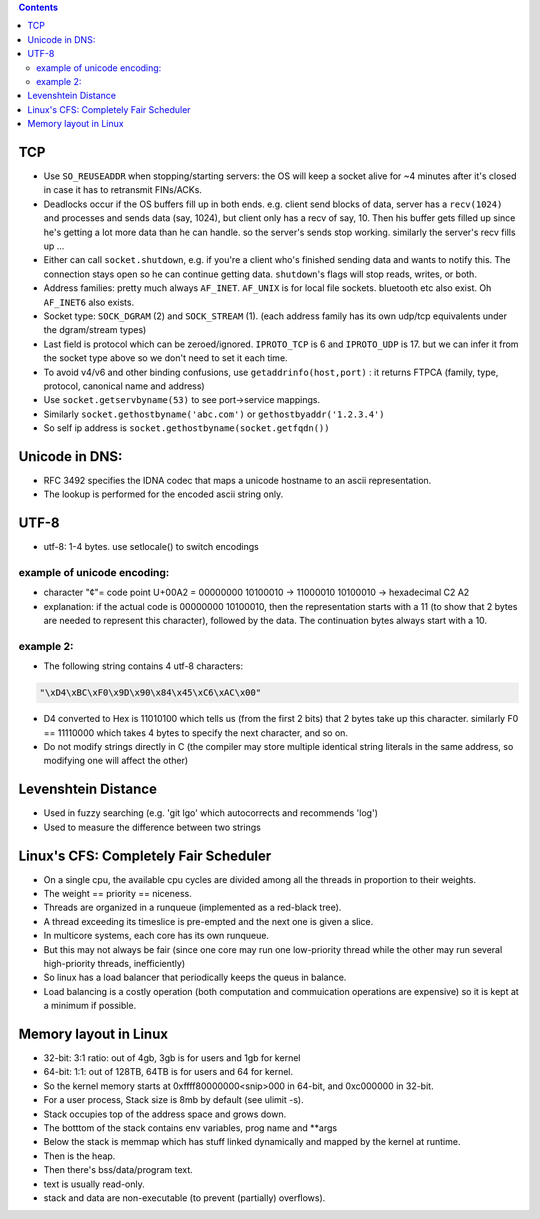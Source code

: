 .. title: other study notes
.. slug: other-study-notes
.. date: 2017-03-01 10:56:06 UTC+05:30
.. tags: 
.. category: 
.. link: 
.. description: 
.. type: text

.. contents::


TCP
---

-  Use ``SO_REUSEADDR`` when stopping/starting servers: the OS will keep
   a socket alive for ~4 minutes after it's closed in case it has to
   retransmit FINs/ACKs.
-  Deadlocks occur if the OS buffers fill up in both ends. e.g. client
   send blocks of data, server has a ``recv(1024)`` and processes and
   sends data (say, 1024), but client only has a recv of say, 10. Then
   his buffer gets filled up since he's getting a lot more data than he
   can handle. so the server's sends stop working. similarly the
   server's recv fills up ...
-  Either can call ``socket.shutdown``, e.g. if you're a client who's
   finished sending data and wants to notify this. The connection stays
   open so he can continue getting data. ``shutdown``'s flags will stop
   reads, writes, or both.
-  Address families: pretty much always ``AF_INET``. ``AF_UNIX`` is for
   local file sockets. bluetooth etc also exist. Oh ``AF_INET6`` also
   exists.
-  Socket type: ``SOCK_DGRAM`` (2) and ``SOCK_STREAM`` (1). (each
   address family has its own udp/tcp equivalents under the dgram/stream
   types)
-  Last field is protocol which can be zeroed/ignored. ``IPROTO_TCP`` is
   6 and ``IPROTO_UDP`` is 17. but we can infer it from the socket type
   above so we don't need to set it each time.

-  To avoid v4/v6 and other binding confusions, use
   ``getaddrinfo(host,port)`` : it returns FTPCA (family, type,
   protocol, canonical name and address)

-  Use ``socket.getservbyname(53)`` to see port->service mappings.
-  Similarly ``socket.gethostbyname('abc.com')`` or
   ``gethostbyaddr('1.2.3.4')``
-  So self ip address is ``socket.gethostbyname(socket.getfqdn())``

Unicode in DNS:
---------------

-  RFC 3492 specifies the IDNA codec that maps a unicode hostname to an
   ascii representation.
-  The lookup is performed for the encoded ascii string only.

UTF-8
-----

-  utf-8: 1-4 bytes. use setlocale() to switch encodings

example of unicode encoding:
~~~~~~~~~~~~~~~~~~~~~~~~~~~~

-  character "¢"= code point U+00A2 = 00000000 10100010 → 11000010
   10100010 → hexadecimal C2 A2
-  explanation: if the actual code is 00000000 10100010, then the
   representation starts with a 11 (to show that 2 bytes are needed to
   represent this character), followed by the data. The continuation
   bytes always start with a 10.

example 2:
~~~~~~~~~~

-  The following string contains 4 utf-8 characters:

.. code:: bash

    "\xD4\xBC\xF0\x9D\x90\x84\x45\xC6\xAC\x00"

-  D4 converted to Hex is 11010100 which tells us (from the first 2
   bits) that 2 bytes take up this character. similarly F0 == 11110000
   which takes 4 bytes to specify the next character, and so on.
-  Do not modify strings directly in C (the compiler may store multiple
   identical string literals in the same address, so modifying one will
   affect the other)

Levenshtein Distance
--------------------

-  Used in fuzzy searching (e.g. 'git lgo' which autocorrects and
   recommends 'log')
-  Used to measure the difference between two strings

Linux's CFS: Completely Fair Scheduler
--------------------------------------

-  On a single cpu, the available cpu cycles are divided among all the
   threads in proportion to their weights.
-  The weight == priority == niceness.
-  Threads are organized in a runqueue (implemented as a red-black
   tree).
-  A thread exceeding its timeslice is pre-empted and the next one is
   given a slice.
-  In multicore systems, each core has its own runqueue.
-  But this may not always be fair (since one core may run one
   low-priority thread while the other may run several high-priority
   threads, inefficiently)
-  So linux has a load balancer that periodically keeps the queus in
   balance.
-  Load balancing is a costly operation (both computation and
   commuication operations are expensive) so it is kept at a minimum if
   possible.

Memory layout in Linux
----------------------

-  32-bit: 3:1 ratio: out of 4gb, 3gb is for users and 1gb for kernel
-  64-bit: 1:1: out of 128TB, 64TB is for users and 64 for kernel.
-  So the kernel memory starts at 0xffff80000000<snip>000 in 64-bit, and
   0xc000000 in 32-bit.
-  For a user process, Stack size is 8mb by default (see ulimit -s).
-  Stack occupies top of the address space and grows down.
-  The botttom of the stack contains env variables, prog name and
   \*\*args
-  Below the stack is memmap which has stuff linked dynamically and
   mapped by the kernel at runtime.
-  Then is the heap.
-  Then there's bss/data/program text.
-  text is usually read-only.
-  stack and data are non-executable (to prevent (partially) overflows).


